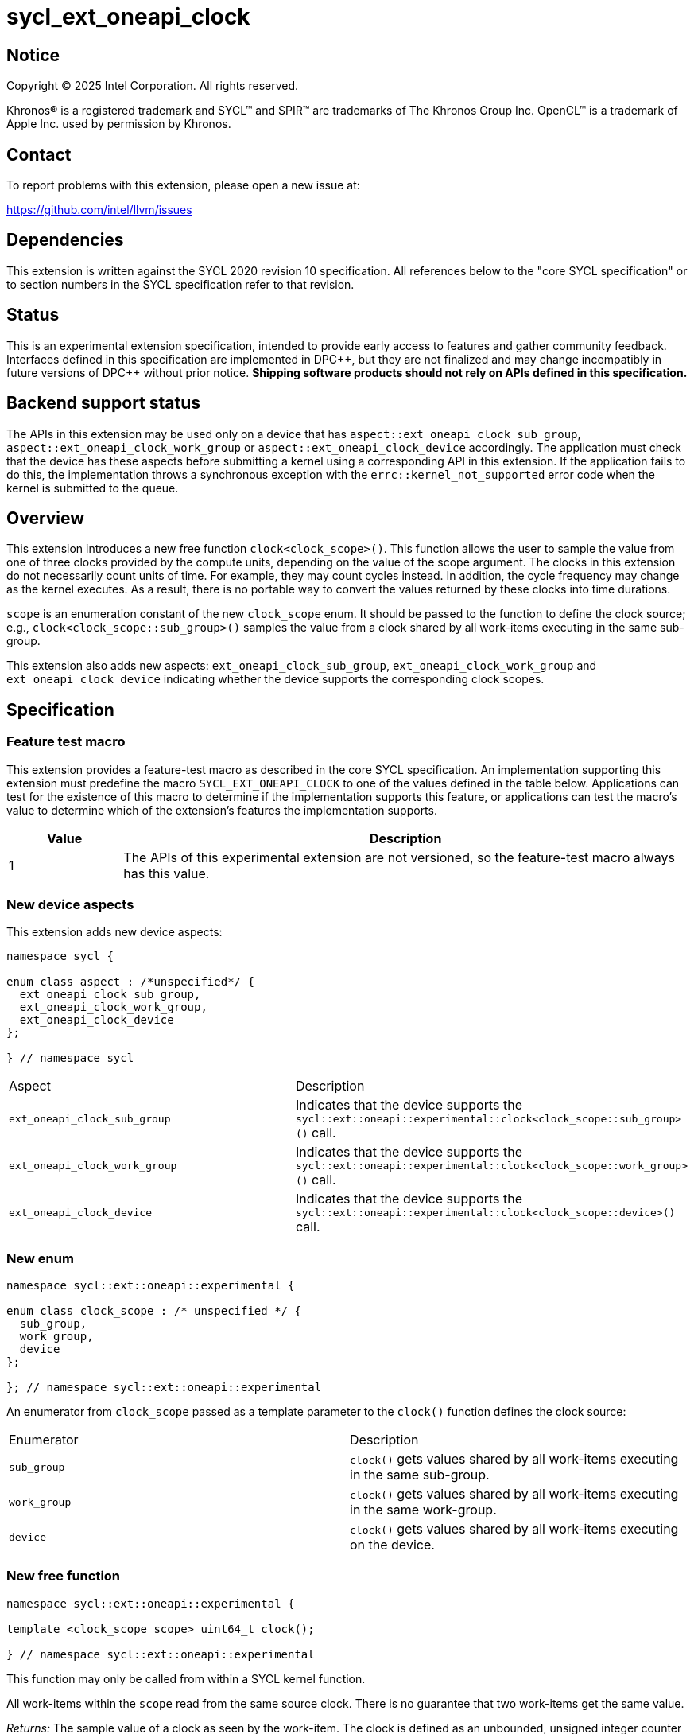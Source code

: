 = sycl_ext_oneapi_clock

:source-highlighter: coderay
:coderay-linenums-mode: table

// This section needs to be after the document title.
:doctype: book
:toc2:
:toc: left
:encoding: utf-8
:lang: en
:dpcpp: pass:[DPC++]
:endnote: &#8212;{nbsp}end{nbsp}note

// Set the default source code type in this document to C++,
// for syntax highlighting purposes.  This is needed because
// docbook uses c++ and html5 uses cpp.
:language: {basebackend@docbook:c++:cpp}


== Notice

[%hardbreaks]
Copyright (C) 2025 Intel Corporation.  All rights reserved.

Khronos(R) is a registered trademark and SYCL(TM) and SPIR(TM) are trademarks
of The Khronos Group Inc.  OpenCL(TM) is a trademark of Apple Inc. used by
permission by Khronos.


== Contact

To report problems with this extension, please open a new issue at:

https://github.com/intel/llvm/issues


== Dependencies

This extension is written against the SYCL 2020 revision 10 specification.  All
references below to the "core SYCL specification" or to section numbers in the
SYCL specification refer to that revision.

== Status

This is an experimental extension specification, intended to provide early
access to features and gather community feedback.  Interfaces defined in this
specification are implemented in {dpcpp}, but they are not finalized and may
change incompatibly in future versions of {dpcpp} without prior notice.
*Shipping software products should not rely on APIs defined in this
specification.*

== Backend support status

The APIs in this extension may be used only on a device that has
`aspect::ext_oneapi_clock_sub_group`, `aspect::ext_oneapi_clock_work_group` or
`aspect::ext_oneapi_clock_device` accordingly. The application must check that
the device has these aspects before submitting a kernel using a corresponding
API in this extension.  If the application fails to do this, the implementation
throws a synchronous exception with the `errc::kernel_not_supported` error code
when the kernel is submitted to the queue.

== Overview

This extension introduces a new free function `clock<clock_scope>()`. This
function allows the user to sample the value from one of three clocks provided
by the compute units, depending on the value of the scope argument. The clocks
in this extension do not necessarily count units of time. For example, they may
count cycles instead. In addition, the cycle frequency may change as the kernel
executes. As a result, there is no portable way to convert the values returned
by these clocks into time durations.

`scope` is an enumeration constant of the new `clock_scope` enum. It should be
passed to the function to define the clock source; e.g.,
`clock<clock_scope::sub_group>()` samples the value from a clock shared by all
work-items executing in the same sub-group.

This extension also adds new aspects: `ext_oneapi_clock_sub_group`,
`ext_oneapi_clock_work_group` and `ext_oneapi_clock_device` indicating whether
the device supports the corresponding clock scopes.

== Specification

=== Feature test macro

This extension provides a feature-test macro as described in the core SYCL
specification. An implementation supporting this extension must predefine the
macro `SYCL_EXT_ONEAPI_CLOCK` to one of the values defined in the table
below. Applications can test for the existence of this macro to determine if
the implementation supports this feature, or applications can test the macro's
value to determine which of the extension's features the implementation
supports.

[%header,cols="1,5"]
|===
|Value
|Description

|1
|The APIs of this experimental extension are not versioned, so the feature-test
 macro always has this value.
|===

=== New device aspects

This extension adds new device aspects:

```c++
namespace sycl {

enum class aspect : /*unspecified*/ {
  ext_oneapi_clock_sub_group,
  ext_oneapi_clock_work_group,
  ext_oneapi_clock_device
};

} // namespace sycl
```

[width="100%",%header,cols="50%,50%"]
|===
|Aspect
|Description

|`ext_oneapi_clock_sub_group`
|Indicates that the device supports the `sycl::ext::oneapi::experimental::clock<clock_scope::sub_group>()` call.
|`ext_oneapi_clock_work_group`
|Indicates that the device supports the `sycl::ext::oneapi::experimental::clock<clock_scope::work_group>()` call.
|`ext_oneapi_clock_device`
|Indicates that the device supports the `sycl::ext::oneapi::experimental::clock<clock_scope::device>()` call.
|===

=== New enum

```c++
namespace sycl::ext::oneapi::experimental {

enum class clock_scope : /* unspecified */ {
  sub_group,
  work_group,
  device
};

}; // namespace sycl::ext::oneapi::experimental
```
An enumerator from `clock_scope` passed as a template parameter to the `clock()`
function defines the clock source:

[width="100%",%header,cols="50%,50%"]
|===
|Enumerator
|Description

|`sub_group`
|`clock()` gets values shared by all work-items executing in the same sub-group.

|`work_group`
|`clock()` gets values shared by all work-items executing in the same work-group.

|`device`
|`clock()` gets values shared by all work-items executing on the device.
|===

=== New free function

```c++
namespace sycl::ext::oneapi::experimental {

template <clock_scope scope> uint64_t clock();

} // namespace sycl::ext::oneapi::experimental
```

This function may only be called from within a SYCL kernel function.

All work-items within the `scope` read from the same source clock. There is no
guarantee that two work-items get the same value.

_Returns:_ The sample value of a clock as seen by the work-item.
The clock is defined as an unbounded, unsigned integer counter that
monotonically increments over time. The rate at which the clock advances is not
guaranteed to be constant: it may vary over the lifetime of a work-item, differ
between separate executions of the program, and be affected by conditions
outside the control of the programmer. The value returned by this instruction
corresponds to the least significant bits of the clock counter at the time of
execution. Consequently, the sampled value may wrap around zero.

== Issues

. How to convert the result of the function to seconds?
+
*RESOLVED*: There is no portable way to convert the values returned by these
clocks.